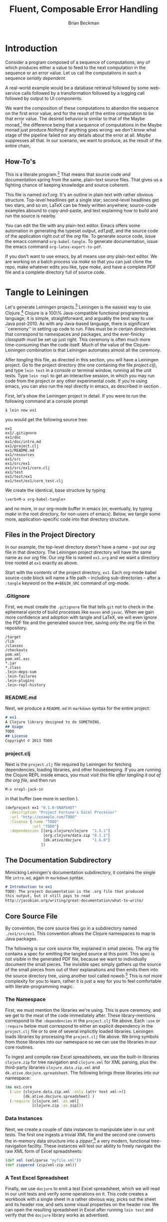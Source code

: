 #+TITLE: Fluent, Composable Error Handling
#+AUTHOR: Brian Beckman
#+LATEX_HEADER: \usepackage{tikz}
#+LATEX_HEADER: \usepackage{tikz}
#+LATEX_HEADER: \usepackage{tikz-cd}
#+LATEX_HEADER: \usetikzlibrary{matrix,arrows,positioning,scopes,chains}
#+LATEX_HEADER: \tikzset{node distance=2cm, auto}
#+BEGIN_COMMENT
The following line generates a benign error
#+LATEX_HEADER: \usepackage{amsmath, amsthm, amssymb}
#+END_COMMENT
#+STYLE: <link rel="stylesheet" type="text/css" href="styles/default.css" />
#+BEGIN_COMMENT
  TODO: Integrate BibTeX
#+END_COMMENT

* Introduction
  
  Consider a program composed of a sequence of computations, any of
  which produces either a value to feed to the next computation in the
  sequence or an error value. Let us call the computations in such a
  sequence /serially dependent/. 

  A real-world example would be a database retrieval followed by some
  web-service calls followed by a transformation followed by a logging
  call followed by output to UI components.

  We want the composition of these computations to abandon the
  sequence on the first error value, and for the result of the entire
  computation to be that error value. The desired behavior is similar
  to that of the Maybe
  monad,[fn::http://en.wikipedia.org/wiki/Monad_(functional_programming)#The_Maybe_monad]
  the difference being that a sequence of computations in the Maybe
  monad just produce /Nothing/ if anything goes wrong: we don't know
  what stage of the pipeline failed nor any details about the error
  at all. /Maybe/ suppresses all that. In our scenario, we want to
  produce, as the result of the entire chain, 

** How-To's
  This is a literate program.[fn:LP: See
  http://en.wikipedia.org/wiki/Literate_programming.] That means that
  source code /and/ documentation spring from the same, plain-text
  source files. That gives us a fighting chance of keeping knowledge
  and source coherent.

  This file is named /ex1.org/. It's an outline in plain text with
  rather obvious structure. Top-level headlines get a single star;
  second-level headlines get two stars, and so on; \LaTeX{} can be
  freely written anywhere; source-code examples abound to
  copy-and-paste, and text explaining how to build and run the source
  is nearby.
  
  You can edit the file with any plain-text editor. Emacs offers some
  automation in generating the typeset output, /ed1.pdf/, and the
  source code of the application right out of the /org/ file. To
  generate source code, issue the emacs command
  \verb|org-babel-tangle|. To generate documentation, issue the emacs
  command \verb|org-latex-export-to-pdf|.

  If you don't want to use emacs, by all means use /any/ plain-text
  editor. We are working on a batch process via /make/ so that you can
  just clone the repo, make whatever edits you like, type /make/, and
  have a complete PDF file and a complete directory full of source
  code.

* Tangle to Leiningen
  Let's generate Leiningen projects.[fn::http://leiningen.org]
  Leiningen is the easiest way to use Clojure.[fn::http://clojure.org]
  Clojure is a 100\% Java-compatible functional programming language;
  it is simple, straightforward, and arguably the best way to use Java
  post-2010. As with any Java-based language, there is significant
  ``ceremony'' in setting up code to run. Files must be in certain
  directories that correspond to namespaces and packages, and the
  ever-finicky /classpath/ must be set up just right. This ceremony is
  often much more time-consuming than the code itself. Much of the
  value of the Clojure-Leiningen combination is that Leiningen
  automates almost all the ceremony.

  After /tangling/ this file, as directed in this section, you will
  have a Leiningen project. Go to the project directory (the one
  containing the file /project.clj/), and type \verb|lein test| in a
  console or terminal window, running all the unit tests. Type
  \verb|lein repl| to get an interactive session, in which you may run
  code from the project or any other experimental code. If you're
  using emacs, you can also run the repl directly in emacs, as
  described in section \ref{sec:emacs-repl}.

  First, let's show the Leiningen project in detail. If you were to
  run the following command at a console prompt
#+BEGIN_SRC text
$ lein new ex1
#+END_SRC
  you would get the following source tree:
#+BEGIN_SRC text
ex1
ex1/.gitignore
ex1/doc
ex1/doc/intro.md
ex1/project.clj
ex1/README.md
ex1/resources
ex1/src
ex1/src/ex1
ex1/src/ex1/core.clj
ex1/test
ex1/test/ex1
ex1/test/ex1/core_test.clj
#+END_SRC
  We create the identical, base structure by typing
#+BEGIN_EXAMPLE
  \verb+M-x org-babel-tangle+
#+END_EXAMPLE
  and no more, in our org-mode buffer in emacs (or, eventually, by
  typing /make/ in the root directory, for non-users of emacs). Below,
  we tangle some more, application-specific code into that directory
  structure.

** Files in the Project Directory
   In our example, the top-level directory doesn't have a name -- 
   put our /org/ file in that directory. The Leiningen project directory
   will have the same name as our /org/ file. Our /org/ file is named
   \verb+ex1.org+ and we want a directory tree rooted at \verb+ex1+
   exactly as above.

   Start with the contents of the project directory, \verb+ex1+. Each
   org-mode babel source-code block will name a file path -- including
   sub-directories -- after a \verb+:tangle+ keyword on the
   \texttt{\#+BEGIN\_SRC} command of org-mode.
*** .Gitignore
   First, we must create the \verb+.gitignore+ file that tells
   \verb+git+ not to check in the ephemeral /ejecta/ of build
   processes like \verb+maven+ and \verb+javac+. When we gain more
   confidence and adoption with tangle and \LaTeX{}, we will even
   ignore the PDF file and the generated source tree, saving /only/
   the /org/ file in the repository.
#+BEGIN_SRC text :mkdirp yes :tangle ./ex1/.gitignore
/target
/lib
/classes
/checkouts
pom.xml
pom.xml.asc
*.jar
*.class
.lein-deps-sum
.lein-failures
.lein-plugins
.lein-repl-history
#+END_SRC
*** README.md
   Next, we produce a \verb+README.md+ in \verb+markdown+ syntax for
   the entire project:
#+BEGIN_SRC markdown :mkdirp yes :tangle ./ex1/README.md
# ex1
A Clojure library designed to do SOMETHING. 
## Usage
TODO
## License
Copyright © 2013 TODO
#+END_SRC
*** project.clj
Next is the \verb+project.clj+ file required by Leiningen for fetching
dependencies, loading libraries, and other housekeeping. If you are
running the Clojure REPL inside emacs, you must visit this file /after
tangling it out of the org file/, and then run
#+BEGIN_EXAMPLE
M-x nrepl-jack-in
#+END_EXAMPLE
in that buffer (see more in section
\ref{sec:emacs-repl}). 
#+BEGIN_SRC clojure :noweb yes :mkdirp yes :tangle ./ex1/project.clj :exports none
  <<project-file>>
#+END_SRC
#+NAME: project-file
#+BEGIN_SRC clojure :tangle no
(defproject ex1 "0.1.0-SNAPSHOT"
  :description "Project Fortune's Excel Processor"
  :url "http://example.com/TODO"
  :license {:name "TODO"
            :url "TODO"}
  :dependencies [[org.clojure/clojure  "1.5.1"]
                 [org.clojure/data.zip "0.1.1"]
                 [dk.ative/docjure     "1.6.0"]
                ])
#+END_SRC

** The Documentation Subdirectory
  Mimicking Leiningen's documentation subdirectory, it contains the
  single file \verb+intro.md+, again in \verb+markdown+ syntax.
#+BEGIN_SRC markdown :mkdirp yes :tangle ./ex1/doc/intro.md
# Introduction to ex1
TODO: The project documentation is the .org file that produced 
this output, but it still pays to read
http://jacobian.org/writing/great-documentation/what-to-write/
#+END_SRC
** Core Source File
  By convention, the core source files go in a subdirectory named
  \verb+./ex1/src/ex1+. This convention allows the Clojure namespaces
  to map to Java packages.

  The following is our core source file, explained in small pieces.
  The /org/ file contains a spec for emitting the tangled source at
  this point. This spec is not visible in the generated PDF file,
  because we want to individually document the small pieces. The
  invisible spec simply gathers up the source of the small pieces from
  out of their explanations and then emits them into the source
  directory tree, using another tool called
  /noweb/.[fn::http://orgmode.org/manual/Noweb-reference-syntax.html]
  This is not more complexity for you to learn, rather it is just a
  way for you to feel comfortable with literate-programming magic.
#+name: top-level-load-block
#+BEGIN_SRC clojure  :exports none :mkdirp yes :tangle ./ex1/src/ex1/core.clj :padline no :results silent :noweb yes
<<main-namespace>>
<<main-zippered>>
<<docjure-test-spreadsheet>>
#+END_SRC

*** The Namespace
First, we must mention the libraries we're using. This is pure
ceremony, and we get to the meat of the code immediately after. These
library-mentions correspond to the \verb|:dependencies| in the
\verb|project.clj| file above. Each \verb|:use| or \verb|:require|
below must correspond to either an explicit dependency in the
\verb|project.clj| file or to one of several implicitly loaded
libraries. Leiningen loads libraries by processing the
\verb|project.clj| file above. We bring symbols from those libraries
into our namespace so we can use the libraries in our core routines.

To ingest and compile raw Excel spreadsheets, we use the built-in
libraries \verb|clojure.zip| for tree navigation and
\verb|clojure.xml| for XML parsing, plus the third-party libraries
\verb|clojure.data.zip.xml| and \verb|dk.ative.docjure.spreadsheet|.
The following brings these libraries into our namespace:
#+name: main-namespace
#+BEGIN_SRC clojure :results silent 
(ns ex1.core
  (:use [clojure.data.zip.xml :only (attr text xml->)]
        [dk.ative.docjure.spreadsheet] ) 
  (:require [clojure.xml :as xml]
            [clojure.zip :as zip]))
#+END_SRC

*** Data Instances
Next, we create a couple of data instances to manipulate later in our
unit tests. The first one ingests a trivial XML file and the second
one converts the in-memory data structure into a
/zipper/,[fn::http://richhickey.github.io/clojure/clojure.zip-api.html]
a very modern, functional tree-navigation facility. These instances
will test our ability to freely navigate the raw XML form of Excel
spreadsheets:
#+name: main-zippered
#+BEGIN_SRC clojure :results silent 
(def xml (xml/parse "myfile.xml"))
(def zippered (zip/xml-zip xml))
#+END_SRC

*** A Test Excel Spreadsheet
Finally, we use \verb|docjure| to emit a test Excel spreadsheet, which
we will read in our unit tests and verify some operations on it. This
code creates a workbook with a single sheet in a rather obvious way,
picks out the sheet and its header row, and sets some visual
properties on the header row. We can open the resulting spreadsheet in
Excel after running \verb|lein test| and verify that the
\verb|docjure| library works as advertised.
#+name: docjure-test-spreadsheet
#+BEGIN_SRC clojure
(let [wb (create-workbook "Price List"
                          [["Name"       "Price"]
                           ["Foo Widget" 100]
                           ["Bar Widget" 200]])
      sheet (select-sheet "Price List" wb)
      header-row (first (row-seq sheet))]
  (do
    (set-row-style!
      header-row
      (create-cell-style! wb
        {:background :yellow,
         :font       {:bold true}}))
    (save-workbook! "spreadsheet.xlsx" wb)))
#+END_SRC

** Core Unit-Test File
  Unit-testing files go in a subdirectory named \verb+./ex1/test/ex1+.
  Again, the directory-naming convention enables valuable shortcuts
  from Leiningen.

#+BEGIN_SRC clojure  :exports none :mkdirp yes :tangle ./ex1/test/ex1/core_test.clj :padline no :results silent :noweb yes
<<main-test-namespace>>
<<test-zippered>>
<<test-docjure-read>>
#+END_SRC

As with the core source files, we include the built-in and downloaded
libraries, but also the \verb|test framework| and the \verb|core|
namespace, itself, so we can test the functions in the core.
#+name: main-test-namespace
#+BEGIN_SRC clojure :results silent 
(ns ex1.core-test
  (:use [clojure.data.zip.xml :only (attr text xml->)]
        [dk.ative.docjure.spreadsheet]
  )
  (:require [clojure.xml :as xml]
            [clojure.zip :as zip]
            [clojure.test :refer :all]
            [ex1.core :refer :all]))
#+END_SRC

We now test that the zippered XML file can be accessed by the /zipper/
operators. The main operator of interest is \verb|xml->|, which acts
a lot like Clojure's
/fluent-style/ [fn::http://en.wikipedia.org/wiki/Fluent_interface]
/threading/ operator
\verb|->|.[fn::http://clojuredocs.org/clojure_core/clojure.core/-\%3E]
It takes its first argument, a zippered XML file in this case, and
then a sequence of functions to apply. For instance, the following
XML file, when subjected to the functions \verb|:track|,
\verb|:name|, and \verb|text|, should produce \verb|'("Track one" "Track two")|
#+BEGIN_SRC xml :mkdirp yes :tangle ./ex1/myfile.xml
<songs>
  <track id="t1"><name>Track one</name></track>
  <ignore>pugh!</ignore>
  <track id="t2"><name>Track two</name></track>
</songs>
#+END_SRC
Likewise, we can dig into the attributes with natural accessor
functions [fn::Clojure treats colon-prefixed keywords as functions that
fetch the corresponding values from hashmaps, rather like the dot
operator in Java or JavaScript; Clojure also treats hashmaps as
functions of their keywords: the result of the function call
$\texttt{(\{:a 1\} :a)}$ is the same as the result of the function call
$\texttt{(:a \{:a 1\})}$ ]#+name: docjure-test-namespace

#+name: test-zippered
#+BEGIN_SRC clojure :results silent 
(deftest xml-zipper-test
  (testing "xml and zip on a trivial file."
    (are [a b] (= a b)
      (xml-> zippered :track :name text) '("Track one" "Track two")
      (xml-> zippered :track (attr :id)) '("t1" "t2"))))
#+END_SRC

Next, we ensure that we can faithfully read back the workbook we
created /via/ \verb|docjure|. Here, we use Clojure's
\verb|thread-last| macro to achieve fluent style:
#+name: test-docjure-read 
#+BEGIN_SRC clojure :results silent 
(deftest docjure-test
  (testing "docjure read"
    (is (= 

      (->> (load-workbook "spreadsheet.xlsx")
           (select-sheet "Price List")
           (select-columns {:A :name, :B :price}))
      
      [{:name "Name"      , :price "Price"}, ; don't forget header row
       {:name "Foo Widget", :price 100.0  },
       {:name "Bar Widget", :price 200.0  }]
      
      ))))
#+END_SRC

* A REPL-based Solution
\label{sec:emacs-repl}
To run the REPL for interactive programming and testing in org-mode,
take the following steps:
1. Set up emacs and nRepl (TODO: explain; automate)
2. Edit your init.el file as follows (TODO: details)
3. Start nRepl while visiting the actual |project-clj| file.
4. Run code in the org-mode buffer with \verb|C-c C-c|; results of
   evaluation are placed right in the buffer for inspection; they are
   not copied out to the PDF file.
  
#+BEGIN_SRC clojure :tangle no
[(xml-> zippered :track :name text)        ; ("Track one" "Track two")
 (xml-> zippered :track (attr :id))]       ; ("t1" "t2")
#+END_SRC

#+RESULTS:
| Track one | Track two |
| t1        | t2        |

#+BEGIN_SRC clojure :tangle no
(->> (load-workbook "spreadsheet.xlsx")
     (select-sheet "Price List")
     (select-columns {:A :name, :B :price}))
#+END_SRC

#+RESULTS:
| :price | Price | :name | Name       |
| :price | 100.0 | :name | Foo Widget |
| :price | 200.0 | :name | Bar Widget |

#+BEGIN_SRC clojure :tangle no
(run-all-tests)
#+END_SRC

#+RESULTS:
| :type | :summary | :pass | 115 | :test | 31 | :error | 0 | :fail | 0 |

* References

* Conclusion
  Fu is Fortune.
  
